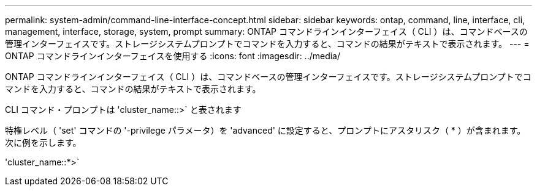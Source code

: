 ---
permalink: system-admin/command-line-interface-concept.html 
sidebar: sidebar 
keywords: ontap, command, line, interface, cli, management, interface, storage, system, prompt 
summary: ONTAP コマンドラインインターフェイス（ CLI ）は、コマンドベースの管理インターフェイスです。ストレージシステムプロンプトでコマンドを入力すると、コマンドの結果がテキストで表示されます。 
---
= ONTAP コマンドラインインターフェイスを使用する
:icons: font
:imagesdir: ../media/


[role="lead"]
ONTAP コマンドラインインターフェイス（ CLI ）は、コマンドベースの管理インターフェイスです。ストレージシステムプロンプトでコマンドを入力すると、コマンドの結果がテキストで表示されます。

CLI コマンド・プロンプトは 'cluster_name::>` と表されます

特権レベル（ 'set' コマンドの '-privilege パラメータ）を 'advanced' に設定すると、プロンプトにアスタリスク（ * ）が含まれます。次に例を示します。

'cluster_name::*>`
